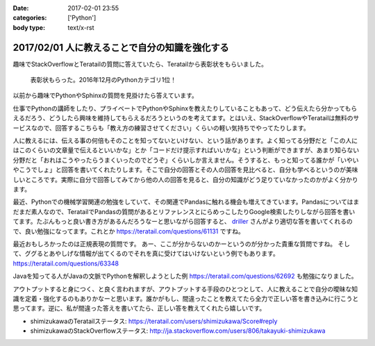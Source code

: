 :date: 2017-02-01 23:55
:categories: ['Python']
:body type: text/x-rst

================================================
2017/02/01 人に教えることで自分の知識を強化する
================================================

趣味でStackOverflowとTeratailの質問に答えていたら、Teratailから表彰状をもらいました。


.. figure:: teratail-award.*
   :width: 400

   表彰状もらった。2016年12月のPythonカテゴリ1位！

以前から趣味でPythonやSphinxの質問を見掛けたら答えています。

仕事でPythonの講師をしたり、プライベートでPythonやSphinxを教えたりしていることもあって、どう伝えたら分かってもらえるだろう、どうしたら興味を維持してもらえるだろうというのを考えてます。とはいえ、StackOverflowやTeratailは無料のサービスなので、回答するこちらも「教え方の練習させてください」くらいの軽い気持ちでやってたりします。

人に教えるには、伝える事の何倍もそのことを知ってないといけない、という話があります。よく知ってる分野だと「この人にはこのくらいの文章量で伝えるといいかな」とか「コードだけ提示すればいいかな」という判断ができますが、あまり知らない分野だと「おれはこうやったらうまくいったのでどうぞ」くらいしか言えません。そうすると、もっと知ってる誰かが「いやいやこうでしょ」と回答を書いてくれたりします。そこで自分の回答とその人の回答を見比べると、自分も学べるというのが美味しいところです。実際に自分で回答してみてから他の人の回答を見ると、自分の知識がどう足りていなかったのかがよく分かります。

最近、Pythonでの機械学習関連の勉強をしていて、その関連でPandasに触れる機会も増えてきています。Pandasについてはまだまだ素人なので、TeratailでPandasの質問があるとリファレンスとにらめっこしたりGoogle検索したりしながら回答を書いてます。たぶんもっと良い書き方があるんだろうなーと思いながら回答すると、 `driller`_ さんがより適切な答を書いてくれるので、良い勉強になってます。これとか https://teratail.com/questions/61131 ですね。


最近おもしろかったのは正規表現の質問です。
あー、ここが分からないのかーというのが分かった貴重な質問ですね。
そして、ググるとあやしげな情報が出てくるのでそれを真に受けてはいけないという例でもあります。
https://teratail.com/questions/63348

Javaを知ってる人がJavaの文脈でPythonを解釈しようとした例 https://teratail.com/questions/62692 も勉強になりました。


アウトプットすると身につく、と良く言われますが、アウトプットする手段のひとつとして、人に教えることで自分の曖昧な知識を定着・強化するのもありかなーと思います。誰かがもし、間違ったことを教えてたら全力で正しい答を書き込みに行こうと思ってます。逆に、私が間違った答えを書いてたら、正しい答を教えてくれたら嬉しいです。


* shimizukawaのTeratailステータス: https://teratail.com/users/shimizukawa/Score#reply
* shimizukawaのStackOverflowステータス: http://ja.stackoverflow.com/users/806/takayuki-shimizukawa


.. _driller: https://teratail.com/users/driller

